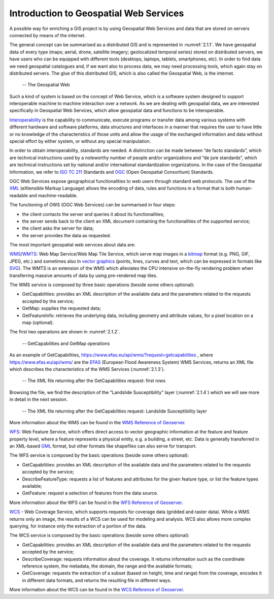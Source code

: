 .. _4.1:

Introduction to Geospatial Web Services
=======================================

A possible way for enriching a GIS project is by using Geospatial Web Services and data that are stored on servers connected by means of the internet.

The general concept can be summarised as a distributed GIS and is represented in :numref:`2.1.1`. We have geospatial data of every type (maps; aerial, drone, satellite imagery; geolocalized temporal series) stored on distributed servers, we have users who can be equipped with different tools (desktops, laptops, tablets, smartphones, etc). In order to find data we need geospatial catalogues and, if we want also to process data, we may need processing tools, which again stay on distributed servers. The glue of this distributed GIS, which is also called the Geospatial Web, is the internet.

.. _4.1.1:
.. figure:: /img/2/2.1.1.png
   
   -- The Geospatial Web

Such a kind of system is based on the concept of Web Service, which is a software system designed to support interoperable machine to machine interaction over a network. As we are dealing with geospatial data, we are interested specifically in Geospatial Web Services, which allow geospatial data and functions to be interoperable.

`Interoperability <https://www.isko.org/cyclo/interoperability.htm#1>`_ is the capability to communicate, execute programs or transfer data among various systems with different hardware and software platforms, data structures and interfaces in a manner that requires the user to have little or no knowledge of the characteristics of those units and allow the usage of the exchanged information and data without special effort by either system, or without any special manipulation.

In order to obtain interoperability, standards are needed. A distinction can be made between “de facto standards”, which are technical instructions used by a noteworthy number of people and/or organizations and “de jure standards”, which are technical instructions set by national and/or international standardization organizations. In the case of the Geospatial Information, we refer to `ISO TC 211 <https://www.iso.org/committee/54904.html>`_ Standards and `OGC <https://www.ogc.org/>`_ (Open Geospatial Consortium) Standards.

OGC Web Services expose geographical functionalities to web users through standard web protocols. The use of the `XML <https://en.wikipedia.org/wiki/XML>`_ (eXtensible Markup Language) allows the encoding of data, rules and functions in a format that is both human-readable and machine-readable.

The functioning of OWS (OGC Web Services) can be summarised in four steps:

- the client contacts the server and queries it about its functionalities;

- the server sends back to the client an XML document containing the functionalities of the supported service;

- the client asks the server for data;

- the server provides the data as requested.

The most important geospatial web services about data are:

`WMS <https://www.ogc.org/standards/wms>`_/`WMTS <https://www.ogc.org/standards/wmts>`_: Web Map Service/Web Map Tile Service, which serve map images in a `bitmap <https://en.wikipedia.org/wiki/Bitmap>`_ format (e.g. PNG, GIF, JPEG, etc.) and sometimes also in `vector graphics <https://en.wikipedia.org/wiki/Vector_graphics>`_ (points, lines, curves and text, which can be expressed in formats like `SVG <https://en.wikipedia.org/wiki/Scalable_Vector_Graphics>`_). The WMTS is an extension of the WMS which alleviates the CPU intensive on-the-fly rendering problem when transferring massive amounts of data by using pre-rendered map tiles.

The WMS service is composed by three basic operations (beside some others optional):

- GetCapabilities: provides an XML description of the available data and the parameters related to the requests accepted by the service;

- GetMap: supplies the requested data;

- GetFeatureInfo: retrieves the underlying data, including geometry and attribute values, for a pixel location on a map (optional).

The first two operations are shown in :numref:`2.1.2`.

.. _4.1.2:
.. figure:: /img/2/2.1.2.png
   
   -- GetCapabilities and GetMap operations

As an example of GetCapabilities, https://www.efas.eu/api/wms/?request=getcapabilities , where https://www.efas.eu/api/wms/ are the `EFAS <https://www.efas.eu/>`_ (European Flood Awareness System) WMS Services, returns an XML file which describes the characteristics of the WMS Services (:numref:`2.1.3`).

.. _4.1.3:
.. figure:: /img/2/2.1.3.png
   
   -- The XML file returning after the GetCapabilities request: first rows

Browsing the file, we find the description of the “Landslide Susceptibility” layer (:numref:`2.1.4`) which we will see more in detail in the next session.

.. _4.1.4:
.. figure:: /img/2/2.1.4.png
   
   -- The XML file returning after the GetCapabilities request: Landslide Susceptibility layer

More information about the WMS can be found in the `WMS Reference of Geoserver <https://docs.geoserver.org/stable/en/user/services/wms/reference.html>`_.

`WFS <https://www.ogc.org/standards/wfs>`_: Web Feature Service, which offers direct access to vector geographic information at the feature and feature property level, where a feature represents a physical entity, e.g. a building, a street, etc.  Data is generally transferred in an XML-based `GML <https://en.wikipedia.org/wiki/Geography_Markup_Language>`_ format, but other formats like shapefiles can also serve for transport.

The WFS service is composed by the basic operations (beside some others optional):

- GetCapabilities: provides an XML description of the available data and the parameters related to the requests accepted by the service;

- DescribeFeatureType: requests a list of features and attributes for the given feature type, or list the feature types available;

- GetFeature: request a selection of features from the data source.

More information about the WFS can be found in the `WFS Reference of Geoserver <https://docs.geoserver.org/stable/en/user/services/wfs/index.html>`_.

`WCS <https://www.ogc.org/standards/wcs>`_ - Web Coverage Service, which supports requests for coverage data (gridded and raster data). While a WMS returns only an image, the results of a WCS can be used for modeling and analysis. WCS also allows more complex querying, for instance only the extraction of a portion of the data.

The WCS service is composed by the basic operations (beside some others optional):

- GetCapabilities: provides an XML description of the available data and the parameters related to the requests accepted by the service;

- DescribeCoverage: requests information about the coverage. It returns information such as the coordinate reference system, the metadata, the domain, the range and the available formats;

- GetCoverage: requests the extraction of a subset (based on height, time and range) from the coverage, encodes it in different data formats, and returns the resulting file in different ways.

More information about the WCS can be found in the `WCS Reference of Geoserver <https://docs.geoserver.org/stable/en/user/services/wcs/index.html>`_.